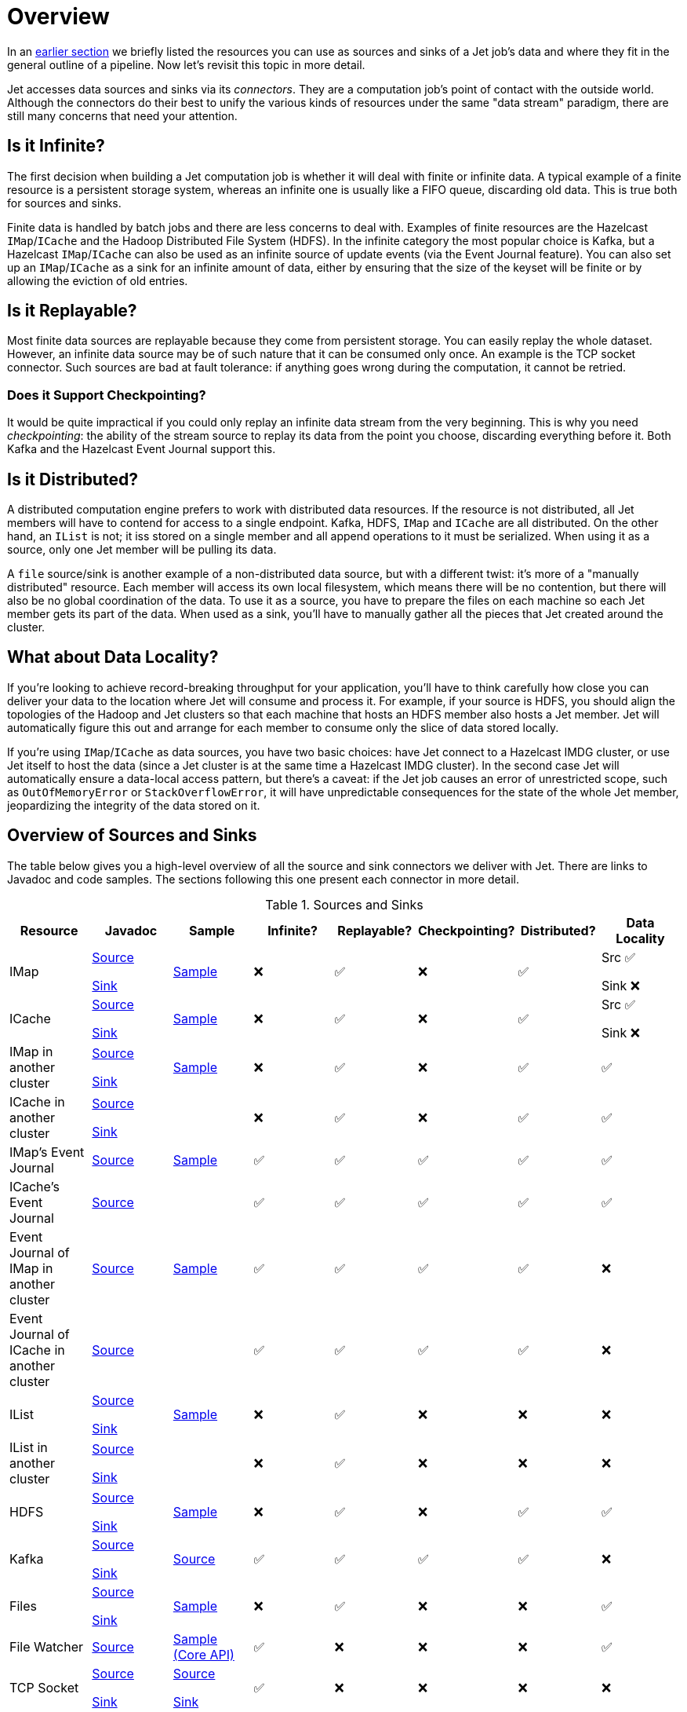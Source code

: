 = Overview

In an <<pipeline-api, earlier section>> we briefly
listed the resources you can use as sources and sinks of a Jet job's
data and where they fit in the general outline of a pipeline. Now let's
revisit this topic in more detail.

Jet accesses data sources and sinks via its _connectors_. They are a
computation job's point of contact with the outside world. Although the
connectors do their best to unify the various kinds of resources under
the same "data stream" paradigm, there are still many concerns that need
your attention.

== Is it Infinite?

The first decision when building a Jet computation job is whether it
will deal with finite or infinite data. A typical example of a finite
resource is a persistent storage system, whereas an infinite one is
usually like a FIFO queue, discarding old data. This is true both for
sources and sinks.

Finite data is handled by batch jobs and there are less concerns to deal
with. Examples of finite resources are the Hazelcast `IMap`/`ICache` and
the Hadoop Distributed File System (HDFS). In the infinite category the
most popular choice is Kafka, but a Hazelcast `IMap`/`ICache` can also
be used as an infinite source of update events (via the Event Journal
feature). You can also set up an `IMap`/`ICache` as a sink for an
infinite amount of data, either by ensuring that the size of the keyset
will be finite or by allowing the eviction of old entries.

== Is it Replayable?

Most finite data sources are replayable because they come from
persistent storage. You can easily replay the whole dataset. However, an
infinite data source may be of such nature that it can be consumed only
once. An example is the TCP socket connector. Such sources are bad at
fault tolerance: if anything goes wrong during the computation, it
cannot be retried.

=== Does it Support Checkpointing?

It would be quite impractical if you could only replay an infinite data
stream from the very beginning. This is why you need _checkpointing_:
the ability of the stream source to replay its data from the point you
choose, discarding everything before it. Both Kafka and the Hazelcast
Event Journal support this.

== Is it Distributed?

A distributed computation engine prefers to work with distributed data
resources. If the resource is not distributed, all Jet members will have
to contend for access to a single endpoint. Kafka, HDFS, `IMap` and
`ICache` are all distributed. On the other hand, an `IList` is not; it iss stored on a single member and all append operations to it
must be serialized. When using it as a source, only one Jet member will
be pulling its data.

A `file` source/sink is another example of a non-distributed data
source, but with a different twist: it's more of a "manually
distributed" resource. Each member will access its own local filesystem,
which means there will be no contention, but there will also be no
global coordination of the data. To use it as a source, you have to
prepare the files on each machine so each Jet member gets its part of
the data. When used as a sink, you'll have to manually gather all the
pieces that Jet created around the cluster.

== What about Data Locality?

If you're looking to achieve record-breaking throughput for your
application, you'll have to think carefully how close you can deliver
your data to the location where Jet will consume and process it. For
example, if your source is HDFS, you should align the topologies of the
Hadoop and Jet clusters so that each machine that hosts an HDFS member
also hosts a Jet member. Jet will automatically figure this out and
arrange for each member to consume only the slice of data stored
locally.

If you're using `IMap`/`ICache` as data sources, you have two basic
choices: have Jet connect to a Hazelcast IMDG cluster, or use Jet itself
to host the data (since a Jet cluster is at the same time a Hazelcast
IMDG cluster). In the second case Jet will automatically ensure a
data-local access pattern, but there's a caveat: if the Jet job causes
an error of unrestricted scope, such as `OutOfMemoryError` or
`StackOverflowError`, it will have unpredictable consequences for the
state of the whole Jet member, jeopardizing the integrity of the data
stored on it.

== Overview of Sources and Sinks

The table below gives you a high-level overview of all the source and
sink connectors we deliver with Jet. There are links to Javadoc and
code samples. The sections following this one present each connector in
more detail.


.Sources and Sinks
|===
|Resource|Javadoc|Sample|Infinite?|Replayable?|Checkpointing?|Distributed?|Data Locality

|IMap
|http://docs.hazelcast.org/docs/jet/latest-dev/javadoc/com/hazelcast/jet/Sources.html#map-java.lang.String-com.hazelcast.query.Predicate-com.hazelcast.projection.Projection-[Source]

http://docs.hazelcast.org/docs/jet/latest-dev/javadoc/com/hazelcast/jet/Sinks.html#map-java.lang.String-[Sink]
|https://github.com/hazelcast/hazelcast-jet-code-samples/blob/master/batch/hazelcast-connectors/src/main/java/MapSourceAndSink.java[Sample]
|❌
|✅
|❌
|✅
|Src ✅

Sink ❌

|ICache
|http://docs.hazelcast.org/docs/jet/latest-dev/javadoc/com/hazelcast/jet/Sources.html#cache-java.lang.String-[Source]

http://docs.hazelcast.org/docs/jet/latest-dev/javadoc/com/hazelcast/jet/Sinks.html#cache-java.lang.String-[Sink]
|https://github.com/hazelcast/hazelcast-jet-code-samples/blob/master/batch/hazelcast-connectors/src/main/java/CacheSourceAndSink.java[Sample]
|❌
|✅
|❌
|✅
|Src ✅

Sink ❌

|IMap in another cluster
|http://docs.hazelcast.org/docs/jet/latest-dev/javadoc/com/hazelcast/jet/Sources.html#remoteMap-java.lang.String-com.hazelcast.client.config.ClientConfig-com.hazelcast.query.Predicate-com.hazelcast.projection.Projection-[Source]

http://docs.hazelcast.org/docs/jet/latest-dev/javadoc/com/hazelcast/jet/Sinks.html#remoteMap-java.lang.String-com.hazelcast.client.config.ClientConfig-[Sink]
|https://github.com/hazelcast/hazelcast-jet-code-samples/blob/master/batch/hazelcast-connectors/src/main/java/RemoteMapSourceAndSink.java[Sample]
|❌
|✅
|❌
|✅
|✅

|ICache in another cluster
|http://docs.hazelcast.org/docs/jet/latest-dev/javadoc/com/hazelcast/jet/Sources.html#remoteCache-java.lang.String-com.hazelcast.client.config.ClientConfig-[Source]

http://docs.hazelcast.org/docs/jet/latest-dev/javadoc/com/hazelcast/jet/Sinks.html#remoteCache-java.lang.String-com.hazelcast.client.config.ClientConfig-[Sink]
|
|❌
|✅
|❌
|✅
|✅

|IMap's Event Journal
|http://docs.hazelcast.org/docs/jet/latest-dev/javadoc/com/hazelcast/jet/Sources.html#mapJournal-java.lang.String-com.hazelcast.jet.function.DistributedPredicate-com.hazelcast.jet.function.DistributedFunction-boolean-[Source]
|https://github.com/hazelcast/hazelcast-jet-code-samples/blob/master/streaming/map-journal-source/src/main/java/MapJournalSource.java[Sample]
|✅
|✅
|✅
|✅
|✅


|ICache's Event Journal
|http://docs.hazelcast.org/docs/jet/latest-dev/javadoc/com/hazelcast/jet/Sources.html#cacheJournal-java.lang.String-com.hazelcast.jet.function.DistributedPredicate-com.hazelcast.jet.function.DistributedFunction-boolean-[Source]
|
|✅
|✅
|✅
|✅
|✅

|Event Journal of IMap in another cluster
|http://docs.hazelcast.org/docs/jet/latest-dev/javadoc/com/hazelcast/jet/Sources.html#remoteMapJournal-java.lang.String-com.hazelcast.client.config.ClientConfig-com.hazelcast.jet.function.DistributedPredicate-com.hazelcast.jet.function.DistributedFunction-boolean-[Source]
|https://github.com/hazelcast/hazelcast-jet-code-samples/blob/master/streaming/map-journal-source/src/main/java/RemoteMapJournalSource.java[Sample]
|✅
|✅
|✅
|✅
|❌

|Event Journal of ICache in another cluster
|http://docs.hazelcast.org/docs/jet/latest-dev/javadoc/com/hazelcast/jet/Sources.html#remoteCacheJournal-java.lang.String-com.hazelcast.client.config.ClientConfig-com.hazelcast.jet.function.DistributedPredicate-com.hazelcast.jet.function.DistributedFunction-boolean-[Source]
|
|✅
|✅
|✅
|✅
|❌

|IList
|http://docs.hazelcast.org/docs/jet/latest-dev/javadoc/com/hazelcast/jet/Sources.html#list-java.lang.String-[Source]

http://docs.hazelcast.org/docs/jet/latest-dev/javadoc/com/hazelcast/jet/Sinks.html#list-java.lang.String-[Sink]
|https://github.com/hazelcast/hazelcast-jet-code-samples/blob/master/batch/hazelcast-connectors/src/main/java/ListSourceAndSink.java[Sample]
|❌
|✅
|❌
|❌
|❌

|IList in another cluster
|http://docs.hazelcast.org/docs/jet/latest-dev/javadoc/com/hazelcast/jet/Sources.html#remoteList-java.lang.String-com.hazelcast.client.config.ClientConfig-[Source]

http://docs.hazelcast.org/docs/jet/latest-dev/javadoc/com/hazelcast/jet/Sinks.html#remoteList-java.lang.String-com.hazelcast.client.config.ClientConfig-[Sink]
|
|❌
|✅
|❌
|❌
|❌

|HDFS
|http://docs.hazelcast.org/docs/jet/latest-dev/javadoc/com/hazelcast/jet/HdfsSources.html[Source]

http://docs.hazelcast.org/docs/jet/latest-dev/javadoc/com/hazelcast/jet/HdfsSinks.html[Sink]
|https://github.com/hazelcast/hazelcast-jet-code-samples/blob/master/batch/wordcount-hadoop/src/main/java/HadoopWordCount.java[Sample]
|❌
|✅
|❌
|✅
|✅

|Kafka
|http://docs.hazelcast.org/docs/jet/latest-dev/javadoc/com/hazelcast/jet/KafkaSources.html[Source]

http://docs.hazelcast.org/docs/jet/latest-dev/javadoc/com/hazelcast/jet/KafkaSinks.html[Sink]
|https://github.com/hazelcast/hazelcast-jet-code-samples/blob/master/streaming/kafka-source/src/main/java/KafkaSource.java[Source]
|✅
|✅
|✅
|✅
|❌

|Files
|http://docs.hazelcast.org/docs/jet/latest-dev/javadoc/com/hazelcast/jet/Sources.html#files-java.lang.String-java.nio.charset.Charset-java.lang.String-[Source]

http://docs.hazelcast.org/docs/jet/latest-dev/javadoc/com/hazelcast/jet/Sinks.html#files-java.lang.String-com.hazelcast.jet.function.DistributedFunction-java.nio.charset.Charset-boolean-[Sink]
|https://github.com/hazelcast/hazelcast-jet-code-samples/blob/master/batch/access-log-analyzer/src/main/java/AccessLogAnalyzer.java[Sample]
|❌
|✅
|❌
|❌
|✅

|File Watcher
|http://docs.hazelcast.org/docs/jet/latest-dev/javadoc/com/hazelcast/jet/Sources.html#fileWatcher-java.lang.String-java.nio.charset.Charset-java.lang.String-[Source]
|https://github.com/hazelcast/hazelcast-jet-code-samples/blob/master/core-api/streaming/access-stream-analyzer/src/main/java/AccessStreamAnalyzer.java[Sample (Core API)]
|✅
|❌
|❌
|❌
|✅

|TCP Socket
|http://docs.hazelcast.org/docs/jet/latest-dev/javadoc/com/hazelcast/jet/Sources.html#socket-java.lang.String-int-java.nio.charset.Charset-[Source]

http://docs.hazelcast.org/docs/jet/latest-dev/javadoc/com/hazelcast/jet/Sinks.html#socket-java.lang.String-int-com.hazelcast.jet.function.DistributedFunction-java.nio.charset.Charset-[Sink]
|https://github.com/hazelcast/hazelcast-jet-code-samples/blob/master/streaming/socket-connector/src/main/java/StreamTextSocket.java[Source]

https://github.com/hazelcast/hazelcast-jet-code-samples/blob/master/streaming/socket-connector/src/main/java/WriteTextSocket.java[Sink]
|✅
|❌
|❌
|❌
|❌

|Application Log
|http://docs.hazelcast.org/docs/jet/latest-dev/javadoc/com/hazelcast/jet/Sinks.html#writeLogger-com.hazelcast.jet.function.DistributedFunction-[Sink]
|https://github.com/hazelcast/hazelcast-jet-code-samples/blob/master/streaming/enrichment/src/main/java/Enrichment.java[Sink]
|N/A
|N/A
|❌
|❌
|✅
|===
